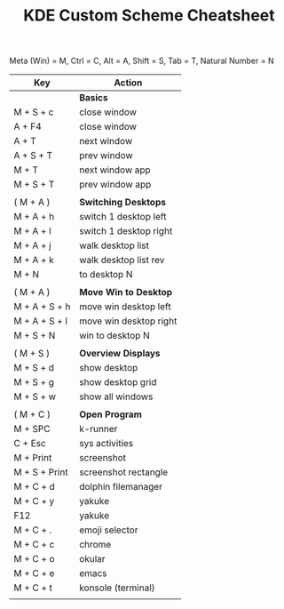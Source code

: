 #+TITLE: KDE Custom Scheme Cheatsheet
Meta (Win) = M, Ctrl = C, Alt = A, Shift = S, Tab = T, Natural Number = N

| Key           | Action                 |
|---------------+------------------------|
|               | *Basics*               |
| M + S + c     | close window           |
| A + F4        | close window           |
| A + T         | next  window           |
| A + S + T     | prev  window           |
| M + T         | next  window app       |
| M + S + T     | prev  window app       |
|               |                        |
| ( M + A )     | *Switching Desktops*   |
| M + A + h     | switch 1 desktop left  |
| M + A + l     | switch 1 desktop right |
| M + A + j     | walk desktop list      |
| M + A + k     | walk desktop list rev  |
| M + N         | to desktop N           |
|               |                        |
| ( M + A )     | *Move Win to Desktop*  |
| M + A + S + h | move win desktop left  |
| M + A + S + l | move win desktop right |
| M + S + N     | win to desktop N       |
|               |                        |
| ( M + S )     | *Overview Displays*    |
| M + S + d     | show desktop           |
| M + S + g     | show desktop grid      |
| M + S + w     | show all windows       |
|               |                        |
| ( M + C )     | *Open Program*         |
| M +  SPC      | k-runner               |
| C + Esc       | sys activities         |
| M + Print     | screenshot             |
| M + S + Print | screenshot rectangle   |
| M + C + d     | dolphin filemanager    |
| M + C + y     | yakuke                 |
| F12           | yakuke                 |
| M + C + .     | emoji selector         |
| M + C + c     | chrome                 |
| M + C + o     | okular                 |
| M + C + e     | emacs                  |
| M + C + t     | konsole (terminal)     |
|               |                        |
